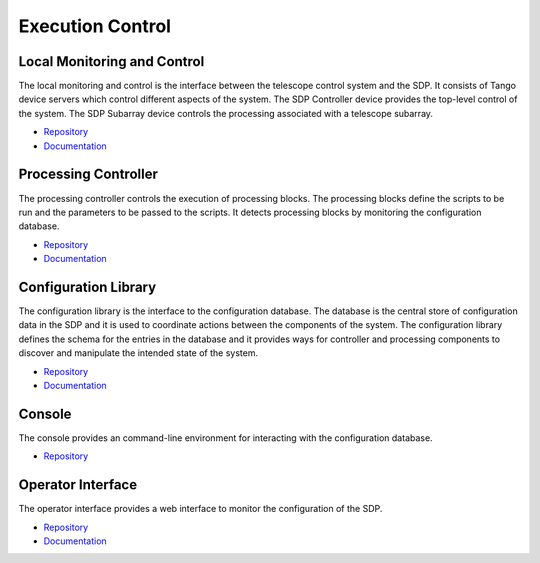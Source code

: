 
Execution Control
-----------------

Local Monitoring and Control
++++++++++++++++++++++++++++

The local monitoring and control is the interface between the telescope control
system and the SDP. It consists of Tango device servers which control different
aspects of the system. The SDP Controller device provides the top-level control
of the system. The SDP Subarray device controls the processing associated with
a telescope subarray.

- `Repository <https://gitlab.com/ska-telescope/sdp/ska-sdp-lmc>`__
- `Documentation </projects/ska-sdp-lmc/en/latest/>`__

Processing Controller
+++++++++++++++++++++

The processing controller controls the execution of processing blocks. The
processing blocks define the scripts to be run and the parameters to be passed
to the scripts. It detects processing blocks by monitoring the configuration
database.

- `Repository <https://gitlab.com/ska-telescope/sdp/ska-sdp-proccontrol>`__
- `Documentation </projects/ska-sdp-proccontrol/en/latest/>`__

Configuration Library
++++++++++++++++++++++

The configuration library is the interface to the configuration database. The
database is the central store of configuration data in the SDP and it is used
to coordinate actions between the components of the system. The configuration
library defines the schema for the entries in the database and it provides ways
for controller and processing components to discover and manipulate the
intended state of the system.

- `Repository <https://gitlab.com/ska-telescope/sdp/ska-sdp-config>`__
- `Documentation </projects/ska-sdp-config/en/latest/>`__

Console
+++++++

The console provides an command-line environment for interacting with the
configuration database.

- `Repository <https://gitlab.com/ska-telescope/sdp/ska-sdp-console>`__

Operator Interface
++++++++++++++++++

The operator interface provides a web interface to monitor the configuration of
the SDP.

- `Repository <https://gitlab.com/ska-telescope/sdp/ska-sdp-opinterface>`__
- `Documentation </projects/ska-sdp-opinterface/en/latest/>`__
